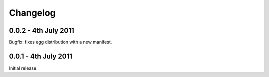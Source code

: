 Changelog
=========

0.0.2 - 4th July 2011
---------------------
Bugfix: fixes egg distribution with a new manifest.

0.0.1 - 4th July 2011
---------------------
Initial release.
